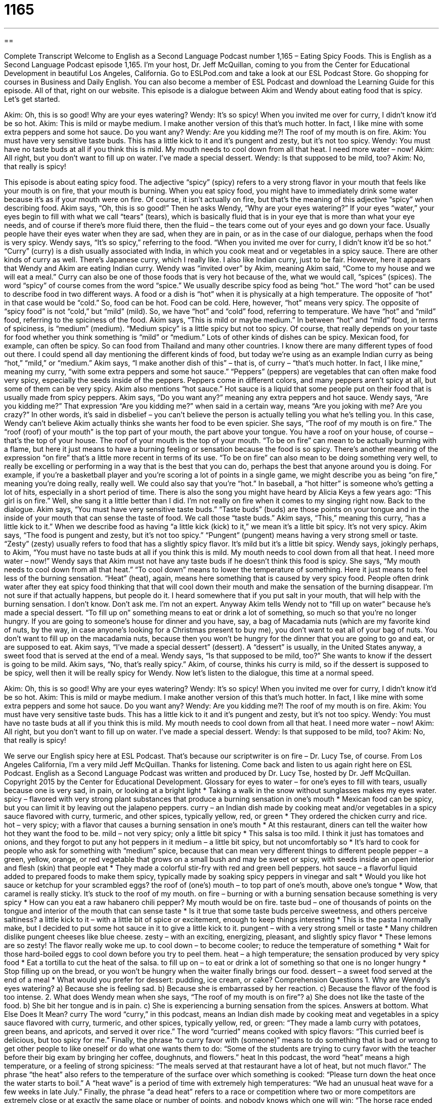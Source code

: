 = 1165
:toc: left
:toclevels: 3
:sectnums:
:stylesheet: ../../../myAdocCss.css

'''

== 

Complete Transcript
Welcome to English as a Second Language Podcast number 1,165 – Eating Spicy Foods.
This is English as a Second Language Podcast episode 1,165. I’m your host, Dr. Jeff McQuillan, coming to you from the Center for Educational Development in beautiful Los Angeles, California.
Go to ESLPod.com and take a look at our ESL Podcast Store. Go shopping for courses in Business and Daily English. You can also become a member of ESL Podcast and download the Learning Guide for this episode. All of that, right on our website.
This episode is a dialogue between Akim and Wendy about eating food that is spicy. Let’s get started.
[start of dialogue]
Akim: Oh, this is so good! Why are your eyes watering?
Wendy: It’s so spicy! When you invited me over for curry, I didn’t know it’d be so hot.
Akim: This is mild or maybe medium. I make another version of this that’s much hotter. In fact, I like mine with some extra peppers and some hot sauce. Do you want any?
Wendy: Are you kidding me?! The roof of my mouth is on fire.
Akim: You must have very sensitive taste buds. This has a little kick to it and it’s pungent and zesty, but it’s not too spicy.
Wendy: You must have no taste buds at all if you think this is mild. My mouth needs to cool down from all that heat. I need more water – now!
Akim: All right, but you don’t want to fill up on water. I’ve made a special dessert.
Wendy: Is that supposed to be mild, too?
Akim: No, that really is spicy!
[end of dialogue]
This episode is about eating spicy food. The adjective “spicy” (spicy) refers to a very strong flavor in your mouth that feels like your mouth is on fire, that your mouth is burning. When you eat spicy food, you might have to immediately drink some water because it’s as if your mouth were on fire. Of course, it isn’t actually on fire, but that’s the meaning of this adjective “spicy” when describing food.
Akim says, “Oh, this is so good!” Then he asks Wendy, “Why are your eyes watering?” If your eyes “water,” your eyes begin to fill with what we call “tears” (tears), which is basically fluid that is in your eye that is more than what your eye needs, and of course if there’s more fluid there, then the fluid – the tears come out of your eyes and go down your face. Usually people have their eyes water when they are sad, when they are in pain, or as in the case of our dialogue, perhaps when the food is very spicy.
Wendy says, “It’s so spicy,” referring to the food. “When you invited me over for curry, I didn’t know it’d be so hot.” “Curry” (curry) is a dish usually associated with India, in which you cook meat and or vegetables in a spicy sauce. There are other kinds of curry as well. There’s Japanese curry, which I really like. I also like Indian curry, just to be fair. However, here it appears that Wendy and Akim are eating Indian curry.
Wendy was “invited over” by Akim, meaning Akim said, “Come to my house and we will eat a meal.” Curry can also be one of those foods that is very hot because of the, what we would call, “spices” (spices). The word “spicy” of course comes from the word “spice.” We usually describe spicy food as being “hot.” The word “hot” can be used to describe food in two different ways.
A food or a dish is “hot” when it is physically at a high temperature. The opposite of “hot” in that case would be “cold.” So, food can be hot. Food can be cold. Here, however, “hot” means very spicy. The opposite of “spicy food” is not “cold,” but “mild” (mild). So, we have “hot” and “cold” food, referring to temperature. We have “hot” and “mild” food, referring to the spiciness of the food.
Akim says, “This is mild or maybe medium.” In between “hot” and “mild” food, in terms of spiciness, is “medium” (medium). “Medium spicy” is a little spicy but not too spicy. Of course, that really depends on your taste for food whether you think something is “mild” or “medium.”
Lots of other kinds of dishes can be spicy. Mexican food, for example, can often be spicy. So can food from Thailand and many other countries. I know there are many different types of food out there. I could spend all day mentioning the different kinds of food, but today we’re using as an example Indian curry as being “hot,” “mild,” or “medium.”
Akim says, “I make another dish of this” – that is, of curry – “that’s much hotter. In fact, I like mine,” meaning my curry, “with some extra peppers and some hot sauce.” “Peppers” (peppers) are vegetables that can often make food very spicy, especially the seeds inside of the peppers. Peppers come in different colors, and many peppers aren’t spicy at all, but some of them can be very spicy. Akim also mentions “hot sauce.” Hot sauce is a liquid that some people put on their food that is usually made from spicy peppers.
Akim says, “Do you want any?” meaning any extra peppers and hot sauce. Wendy says, “Are you kidding me?” That expression “Are you kidding me?” when said in a certain way, means “Are you joking with me? Are you crazy?” In other words, it’s said in disbelief – you can’t believe the person is actually telling you what he’s telling you. In this case, Wendy can’t believe Akim actually thinks she wants her food to be even spicier.
She says, “The roof of my mouth is on fire.” The “roof (roof) of your mouth” is the top part of your mouth, the part above your tongue. You have a roof on your house, of course – that’s the top of your house. The roof of your mouth is the top of your mouth. “To be on fire” can mean to be actually burning with a flame, but here it just means to have a burning feeling or sensation because the food is so spicy.
There’s another meaning of the expression “on fire” that’s a little more recent in terms of its use. “To be on fire” can also mean to be doing something very well, to really be excelling or performing in a way that is the best that you can do, perhaps the best that anyone around you is doing.
For example, if you’re a basketball player and you’re scoring a lot of points in a single game, we might describe you as being “on fire,” meaning you’re doing really, really well. We could also say that you’re “hot.” In baseball, a “hot hitter” is someone who’s getting a lot of hits, especially in a short period of time. There is also the song you might have heard by Alicia Keys a few years ago: “This girl is on fire.” Well, she sang it a little better than I did. I’m not really on fire when it comes to my singing right now.
Back to the dialogue. Akim says, “You must have very sensitive taste buds.” “Taste buds” (buds) are those points on your tongue and in the inside of your mouth that can sense the taste of food. We call those “taste buds.” Akim says, “This,” meaning this curry, “has a little kick to it.” When we describe food as having “a little kick (kick) to it,” we mean it’s a little bit spicy. It’s not very spicy.
Akim says, “The food is pungent and zesty, but it’s not too spicy.” “Pungent” (pungent) means having a very strong smell or taste. “Zesty” (zesty) usually refers to food that has a slightly spicy flavor. It’s mild but it’s a little bit spicy. Wendy says, jokingly perhaps, to Akim, “You must have no taste buds at all if you think this is mild. My mouth needs to cool down from all that heat. I need more water – now!” Wendy says that Akim must not have any taste buds if he doesn’t think this food is spicy.
She says, “My mouth needs to cool down from all that heat.” “To cool down” means to lower the temperature of something. Here it just means to feel less of the burning sensation. “Heat” (heat), again, means here something that is caused by very spicy food. People often drink water after they eat spicy food thinking that that will cool down their mouth and make the sensation of the burning disappear. I’m not sure if that actually happens, but people do it. I heard somewhere that if you put salt in your mouth, that will help with the burning sensation. I don’t know. Don’t ask me. I’m not an expert.
Anyway Akim tells Wendy not to “fill up on water” because he’s made a special dessert. “To fill up on” something means to eat or drink a lot of something, so much so that you’re no longer hungry. If you are going to someone’s house for dinner and you have, say, a bag of Macadamia nuts (which are my favorite kind of nuts, by the way, in case anyone’s looking for a Christmas present to buy me), you don’t want to eat all of your bag of nuts. You don’t want to fill up on the macadamia nuts, because then you won’t be hungry for the dinner that you are going to go and eat, or are supposed to eat.
Akim says, “I’ve made a special dessert” (dessert). A “dessert” is usually, in the United States anyway, a sweet food that is served at the end of a meal. Wendy says, “Is that supposed to be mild, too?” She wants to know if the dessert is going to be mild. Akim says, “No, that’s really spicy.” Akim, of course, thinks his curry is mild, so if the dessert is supposed to be spicy, well then it will be really spicy for Wendy.
Now let’s listen to the dialogue, this time at a normal speed.
[start of dialogue]
Akim: Oh, this is so good! Why are your eyes watering?
Wendy: It’s so spicy! When you invited me over for curry, I didn’t know it’d be so hot.
Akim: This is mild or maybe medium. I make another version of this that’s much hotter. In fact, I like mine with some extra peppers and some hot sauce. Do you want any?
Wendy: Are you kidding me?! The roof of my mouth is on fire.
Akim: You must have very sensitive taste buds. This has a little kick to it and it’s pungent and zesty, but it’s not too spicy.
Wendy: You must have no taste buds at all if you think this is mild. My mouth needs to cool down from all that heat. I need more water – now!
Akim: All right, but you don’t want to fill up on water. I’ve made a special dessert.
Wendy: Is that supposed to be mild, too?
Akim: No, that really is spicy!
[end of dialogue]
We serve our English spicy here at ESL Podcast. That’s because our scriptwriter is on fire – Dr. Lucy Tse, of course.
From Los Angeles California, I’m a very mild Jeff McQuillan. Thanks for listening. Come back and listen to us again right here on ESL Podcast.
English as a Second Language Podcast was written and produced by Dr. Lucy Tse, hosted by Dr. Jeff McQuillan. Copyright 2015 by the Center for Educational Development.
Glossary
for eyes to water – for one’s eyes to fill with tears, usually because one is very sad, in pain, or looking at a bright light
* Taking a walk in the snow without sunglasses makes my eyes water.
spicy – flavored with very strong plant substances that produce a burning sensation in one’s mouth
* Mexican food can be spicy, but you can limit it by leaving out the jalapeno peppers.
curry – an Indian dish made by cooking meat and/or vegetables in a spicy sauce flavored with curry, turmeric, and other spices, typically yellow, red, or green
* They ordered the chicken curry and rice.
hot – very spicy; with a flavor that causes a burning sensation in one’s mouth
* At this restaurant, diners can tell the waiter how hot they want the food to be.
mild – not very spicy; only a little bit spicy
* This salsa is too mild. I think it just has tomatoes and onions, and they forgot to put any hot peppers in it
medium – a little bit spicy, but not uncomfortably so
* It’s hard to cook for people who ask for something with “medium” spice, because that can mean very different things to different people
pepper – a green, yellow, orange, or red vegetable that grows on a small bush and may be sweet or spicy, with seeds inside an open interior and flesh (skin) that people eat
* They made a colorful stir-fry with red and green bell peppers.
hot sauce – a flavorful liquid added to prepared foods to make them spicy, typically made by soaking spicy peppers in vinegar and salt
* Would you like hot sauce or ketchup for your scrambled eggs?
the roof of (one’s) mouth – to top part of one’s mouth, above one’s tongue
* Wow, that caramel is really sticky. It’s stuck to the roof of my mouth.
on fire – burning or with a burning sensation because something is very spicy
* How can you eat a raw habanero chili pepper? My mouth would be on fire.
taste bud – one of thousands of points on the tongue and interior of the mouth that can sense taste
* Is it true that some taste buds perceive sweetness, and others perceive saltiness?
a little kick to it – with a little bit of spice or excitement, enough to keep things interesting
* This is the pasta I normally make, but I decided to put some hot sauce in it to give a little kick to it.
pungent – with a very strong smell or taste
* Many children dislike pungent cheeses like blue cheese.
zesty – with an exciting, energizing, pleasant, and slightly spicy flavor
* These lemons are so zesty! The flavor really woke me up.
to cool down – to become cooler; to reduce the temperature of something
* Wait for those hard-boiled eggs to cool down before you try to peel them.
heat – a high temperature; the sensation produced by very spicy food
* Eat a tortilla to cut the heat of the salsa.
to fill up on – to eat or drink a lot of something so that one is no longer hungry
* Stop filling up on the bread, or you won’t be hungry when the waiter finally brings our food.
dessert – a sweet food served at the end of a meal
* What would you prefer for dessert: pudding, ice cream, or cake?
Comprehension Questions
1. Why are Wendy’s eyes watering?
a) Because she is feeling sad.
b) Because she is embarrassed by her reaction.
c) Because the flavor of the food is too intense.
2. What does Wendy mean when she says, “The roof of my mouth is on fire”?
a) She does not like the taste of the food.
b) She bit her tongue and is in pain.
c) She is experiencing a burning sensation from the spices.
Answers at bottom.
What Else Does It Mean?
curry
The word “curry,” in this podcast, means an Indian dish made by cooking meat and vegetables in a spicy sauce flavored with curry, turmeric, and other spices, typically yellow, red, or green: “They made a lamb curry with potatoes, green beans, and apricots, and served it over rice.” The word “curried” means cooked with spicy flavors: “This curried beef is delicious, but too spicy for me.” Finally, the phrase “to curry favor with (someone)” means to do something that is bad or wrong to get other people to like oneself or do what one wants them to do: “Some of the students are trying to curry favor with the teacher before their big exam by bringing her coffee, doughnuts, and flowers.”
heat
In this podcast, the word “heat” means a high temperature, or a feeling of strong spiciness: “The meals served at that restaurant have a lot of heat, but not much flavor.” The phrase “the heat” also refers to the temperature of the surface over which something is cooked: “Please turn down the heat once the water starts to boil.” A “heat wave” is a period of time with extremely high temperatures: “We had an unusual heat wave for a few weeks in late July.” Finally, the phrase “a dead heat” refers to a race or competition where two or more competitors are extremely close or at exactly the same place or number of points, and nobody knows which one will win: “The horse race ended in a dead heat and no one could say who won and who lost.”
Culture Note
Spicy American Foods
In general, American foods aren’t known for being very spicy. However, there are some common traditional foods that are “quite” (very) spicy, such as chili and buffalo wings.
“Chili” is a thick “stew” (a thick soup) typically made from onions, tomatoes “kidney beans” (red beans in a crescent shape), chili powder, and ground beef or turkey. It is usually topped with “grated” (torn into small pieces) cheddar cheese or “chopped” (cut into small pieces) onions and served with “corn bread” (bread made with “ground-up” (mashed into very small pieces, similar to the size of sand) corn), and it is popular in the southwestern United States. Some versions are spicier than others, and every “chef” (cook) has his or her own “variation” (a particular way of doing something) on the basic “recipe” (instructions on how to cook a dish). In the summer, many “festivals” (community celebrations) and fairs (community gatherings) have “chili cook-offs” where people compete to make the best chili, and sometimes there is a special category for making the spiciest chili.
“Buffalo wings” are another popular spicy food. Buffalo wings are chicken wings that are “not breaded” (not covered in breadcrumbs), but “deep-fried” (cooked in a pot of very hot oil) and then “coated” (covered) with a mixture of vinegar, salt, and cayenne pepper. They are usually bright orange, eaten “with the fingers” (without silverware), and are often served with beer in bars. Most bars offer several different types of buffalo wings ranging from mild to hot to extremely hot, and sometimes there are contests to see who can eat the spiciest buffalo wings, or who can eat the greatest number of buffalo wings in a particular amount of time.
Comprehension Answers
1 - c
2 - c